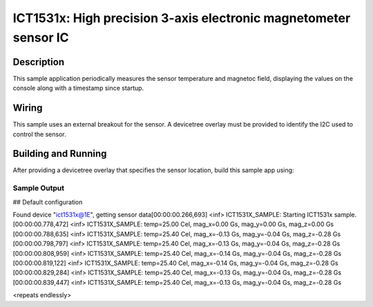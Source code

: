 .. _ict1531x:

ICT1531x: High precision 3-axis electronic magnetometer sensor IC
####################################################

Description
***********

This sample application periodically measures the sensor
temperature and magnetoc field, displaying the
values on the console along with a timestamp since startup.

Wiring
*******

This sample uses an external breakout for the sensor.  A devicetree
overlay must be provided to identify the I2C used to control the sensor.

Building and Running
********************

After providing a devicetree overlay that specifies the sensor location,
build this sample app using:

.. zephyr-app-commands::
   :zephyr-app: samples/sensor/ict1531x
   :board: nrf52dk_nrf52832
   :goals: build flash

Sample Output
=============

.. code-block:: console

## Default configuration

Found device "ict1531x@1E", getting sensor data[00:00:00.266,693] <inf> ICT1531X_SAMPLE: Starting ICT1531x sample.
[00:00:00.778,472] <inf> ICT1531X_SAMPLE: temp=25.00 Cel, mag_x=0.00 Gs, mag_y=0.00 Gs, mag_z=0.00 Gs
[00:00:00.788,635] <inf> ICT1531X_SAMPLE: temp=25.40 Cel, mag_x=-0.13 Gs, mag_y=-0.04 Gs, mag_z=-0.28 Gs
[00:00:00.798,797] <inf> ICT1531X_SAMPLE: temp=25.40 Cel, mag_x=-0.13 Gs, mag_y=-0.04 Gs, mag_z=-0.28 Gs
[00:00:00.808,959] <inf> ICT1531X_SAMPLE: temp=25.40 Cel, mag_x=-0.14 Gs, mag_y=-0.04 Gs, mag_z=-0.28 Gs
[00:00:00.819,122] <inf> ICT1531X_SAMPLE: temp=25.40 Cel, mag_x=-0.14 Gs, mag_y=-0.04 Gs, mag_z=-0.28 Gs
[00:00:00.829,284] <inf> ICT1531X_SAMPLE: temp=25.40 Cel, mag_x=-0.13 Gs, mag_y=-0.04 Gs, mag_z=-0.28 Gs
[00:00:00.839,447] <inf> ICT1531X_SAMPLE: temp=25.40 Cel, mag_x=-0.13 Gs, mag_y=-0.04 Gs, mag_z=-0.28 Gs

<repeats endlessly>

